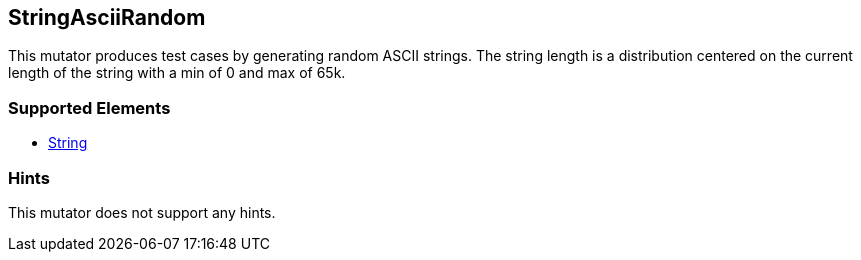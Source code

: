 <<<
[[Mutators_StringAsciiRandom]]
== StringAsciiRandom

This mutator produces test cases by generating random ASCII strings. The string length is a distribution centered on the current length of the string with a min of 0 and max of 65k.

=== Supported Elements

* xref:String[String]

=== Hints

This mutator does not support any hints.
